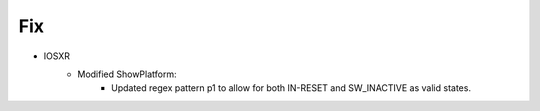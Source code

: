--------------------------------------------------------------------------------
                            Fix
--------------------------------------------------------------------------------
* IOSXR
    * Modified ShowPlatform:
        * Updated regex pattern p1 to allow for both IN-RESET and SW_INACTIVE as valid states.
